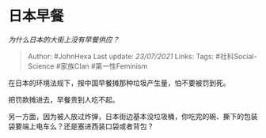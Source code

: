 * 日本早餐
  :PROPERTIES:
  :CUSTOM_ID: 日本早餐
  :END:

/为什么日本的大街上没有早餐供应？/

#+BEGIN_QUOTE
  Author: #JohnHexa Last update: /23/07/2021/ Links: Tags:
  #社科Social-Science #家族Clan #第一性Feminism
#+END_QUOTE

在日本的环境法规下，按中国早餐摊那种垃圾产生量，怕不要被罚到死。

把罚款摊进去，早餐贵到人吃不起。

另一方面，因为被人放过炸弹，日本街边基本没垃圾桶，你吃完的碗、撕下的包装袋要端上电车么？还是塞进西装口袋或者背包？
